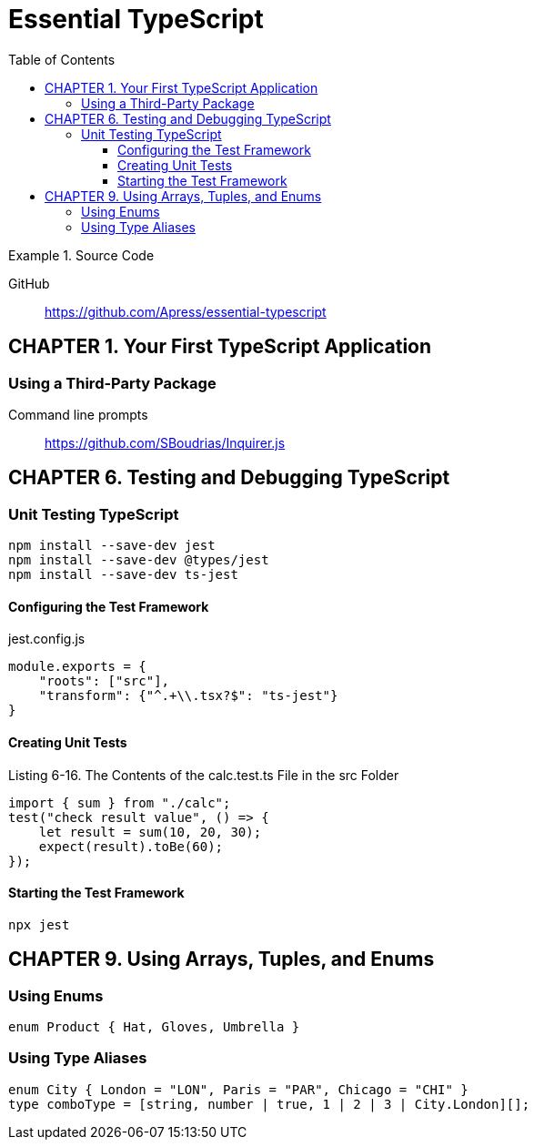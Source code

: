 = Essential TypeScript
:toc: right
:toclevels: 4
:source-highlighter: coderay
:source-language: js
:icons: font

.Source Code
====
GitHub::
https://github.com/Apress/essential-typescript
====

== CHAPTER 1. Your First TypeScript Application

=== Using a Third-Party Package

Command line prompts::
https://github.com/SBoudrias/Inquirer.js

== CHAPTER 6. Testing and Debugging TypeScript

=== Unit Testing TypeScript

----
npm install --save-dev jest
npm install --save-dev @types/jest
npm install --save-dev ts-jest
----

==== Configuring the Test Framework

.jest.config.js
```
module.exports = {
    "roots": ["src"],
    "transform": {"^.+\\.tsx?$": "ts-jest"}
}
```

==== Creating Unit Tests

.Listing 6-16. The Contents of the calc.test.ts File in the src Folder
```
import { sum } from "./calc";
test("check result value", () => {
    let result = sum(10, 20, 30);
    expect(result).toBe(60);
});
```

==== Starting the Test Framework

----
npx jest
----

== CHAPTER 9. Using Arrays, Tuples, and Enums

=== Using Enums

```
enum Product { Hat, Gloves, Umbrella }
```

=== Using Type Aliases

```
enum City { London = "LON", Paris = "PAR", Chicago = "CHI" }
type comboType = [string, number | true, 1 | 2 | 3 | City.London][];
```